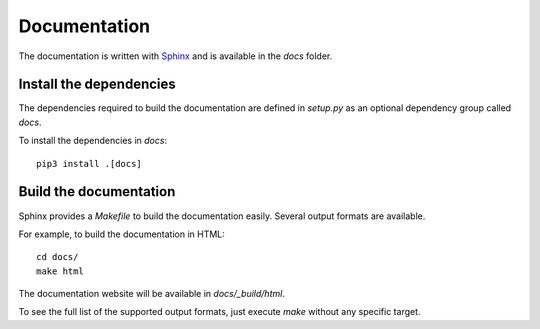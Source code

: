=============
Documentation
=============

The documentation is written with `Sphinx`_ and is available in the `docs` folder.

Install the dependencies
------------------------

The dependencies required to build the documentation are defined in `setup.py` as an optional dependency group called `docs`.

To install the dependencies in `docs`:

::

   pip3 install .[docs]


Build the documentation
-----------------------

Sphinx provides a `Makefile` to build the documentation easily. Several output formats are available.

For example, to build the documentation in HTML:

::

   cd docs/
   make html

The documentation website will be available in `docs/_build/html`.

To see the full list of the supported output formats, just execute `make` without any specific target.

.. _Sphinx: https://www.sphinx-doc.org
